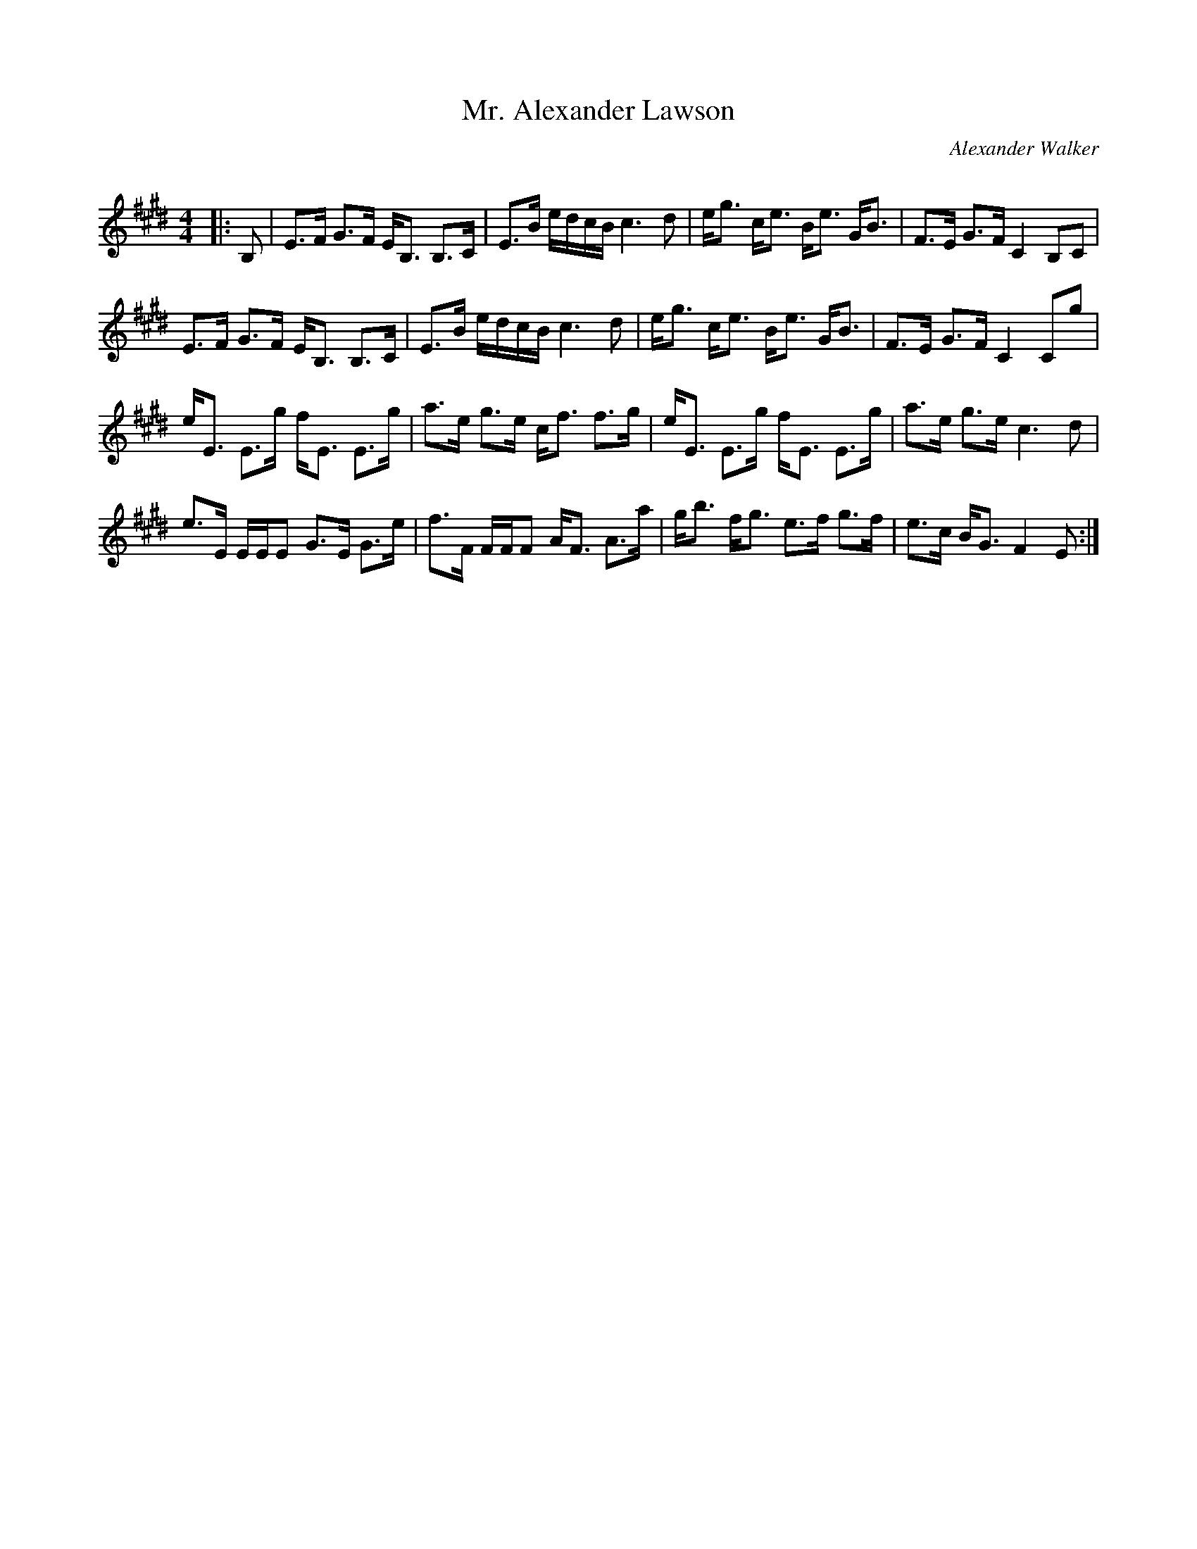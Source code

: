 X:1
T: Mr. Alexander Lawson
C:Alexander Walker
R:Strathspey
Q: 128
K:E
M:4/4
L:1/16
|:B,2|E3F G3F EB,3 B,3C|E3B edcB c6 d2|eg3 ce3 Be3 GB3|F3E G3F C4 B,2C2|
E3F G3F EB,3 B,3C|E3B edcB c6 d2|eg3 ce3 Be3 GB3|F3E G3F C4 C2g2|
eE3 E3g fE3 E3g|a3e g3e cf3 f3g|eE3 E3g fE3 E3g|a3e g3e c6 d2|
e3E EEE2 G3E G3e|f3F FFF2 AF3 A3a|gb3 fg3 e3f g3f|e3c BG3 F4 E2:|
